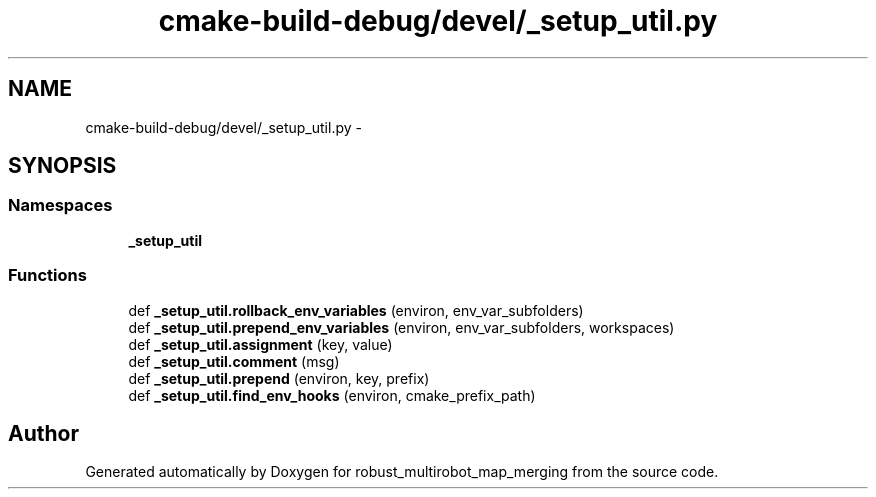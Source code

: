 .TH "cmake-build-debug/devel/_setup_util.py" 3 "Tue Sep 11 2018" "Version 0.1" "robust_multirobot_map_merging" \" -*- nroff -*-
.ad l
.nh
.SH NAME
cmake-build-debug/devel/_setup_util.py \- 
.SH SYNOPSIS
.br
.PP
.SS "Namespaces"

.in +1c
.ti -1c
.RI " \fB_setup_util\fP"
.br
.in -1c
.SS "Functions"

.in +1c
.ti -1c
.RI "def \fB_setup_util\&.rollback_env_variables\fP (environ, env_var_subfolders)"
.br
.ti -1c
.RI "def \fB_setup_util\&.prepend_env_variables\fP (environ, env_var_subfolders, workspaces)"
.br
.ti -1c
.RI "def \fB_setup_util\&.assignment\fP (key, value)"
.br
.ti -1c
.RI "def \fB_setup_util\&.comment\fP (msg)"
.br
.ti -1c
.RI "def \fB_setup_util\&.prepend\fP (environ, key, prefix)"
.br
.ti -1c
.RI "def \fB_setup_util\&.find_env_hooks\fP (environ, cmake_prefix_path)"
.br
.in -1c
.SH "Author"
.PP 
Generated automatically by Doxygen for robust_multirobot_map_merging from the source code\&.
